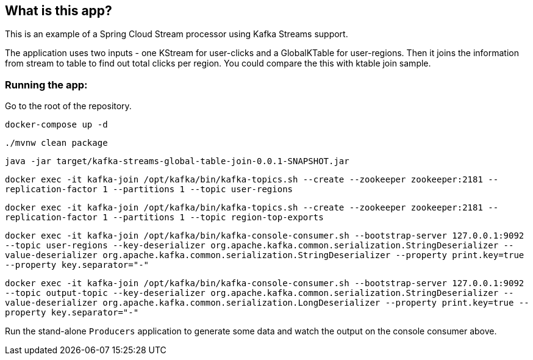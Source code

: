 == What is this app?

This is an example of a Spring Cloud Stream processor using Kafka Streams support.

The application uses two inputs - one KStream for user-clicks and a GlobalKTable for user-regions.
Then it joins the information from stream to table to find out total clicks per region. You could compare the this with ktable join sample.

=== Running the app:

Go to the root of the repository.

`docker-compose up -d`

`./mvnw clean package`

`java -jar target/kafka-streams-global-table-join-0.0.1-SNAPSHOT.jar`

`docker exec -it kafka-join /opt/kafka/bin/kafka-topics.sh --create --zookeeper zookeeper:2181 --replication-factor 1 --partitions 1 --topic user-regions`

`docker exec -it kafka-join /opt/kafka/bin/kafka-topics.sh --create --zookeeper zookeeper:2181 --replication-factor 1 --partitions 1 --topic region-top-exports`

`docker exec -it kafka-join /opt/kafka/bin/kafka-console-consumer.sh --bootstrap-server 127.0.0.1:9092 --topic user-regions --key-deserializer org.apache.kafka.common.serialization.StringDeserializer --value-deserializer org.apache.kafka.common.serialization.StringDeserializer --property print.key=true --property key.separator="-"`

`docker exec -it kafka-join /opt/kafka/bin/kafka-console-consumer.sh --bootstrap-server 127.0.0.1:9092 --topic output-topic --key-deserializer org.apache.kafka.common.serialization.StringDeserializer --value-deserializer org.apache.kafka.common.serialization.LongDeserializer --property print.key=true --property key.separator="-"`


Run the stand-alone `Producers` application to generate some data and watch the output on the console consumer above.